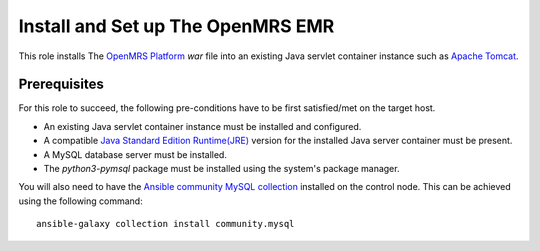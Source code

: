 Install and Set up The OpenMRS EMR
==================================

This role installs The `OpenMRS Platform <openmrs_platform_home_page_>`_ `war` file into an existing Java servlet container instance such as `Apache Tomcat <tomcat_home_page_>`_.

Prerequisites
-------------
For this role to succeed, the following pre-conditions have to be first satisfied/met on the target host.

- An existing Java servlet container instance must be installed and configured.
- A compatible `Java Standard Edition Runtime(JRE) <jre_description_>`_ version for the installed Java server container must be present.
- A MySQL database server must be installed.
- The `python3-pymsql` package must be installed using the system's package manager.

You will also need to have the `Ansible community MySQL collection <ansible_community_mysql_collection_>`_ installed on the control node. This can be achieved using the following command::

    ansible-galaxy collection install community.mysql


.. _ansible_community_mysql_collection: https://galaxy.ansible.com/community/mysql
.. _jre_description: https://www.oracle.com/java/technologies/javase/java-runtime-environment.html
.. _openmrs_platform_home_page: https://wiki.openmrs.org/display/docs/OpenMRS+Platform
.. _tomcat_home_page: https://tomcat.apache.org
